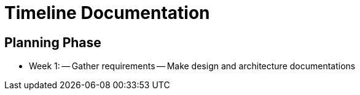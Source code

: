 = Timeline Documentation

== Planning Phase
- Week 1: 
-- Gather requirements
-- Make design and architecture documentations
